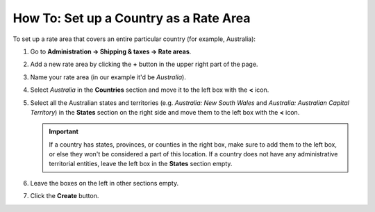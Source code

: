 ***************************************
How To: Set up a Country as a Rate Area
***************************************

To set up a rate area that covers an entire particular country (for example, Australia):

#. Go to **Administration → Shipping & taxes → Rate areas**.

#. Add a new rate area by clicking the **+** button in the upper right part of the page.

#. Name your rate area (in our example it'd be *Australia*).

#. Select *Australia* in the **Countries** section and move it to the left box with the **<** icon.

#. Select all the Australian states and territories (e.g. *Australia: New South Wales* and *Australia: Australian Capital Territory*) in the **States** section on the right side and move them to the left box with the **<** icon.

   .. important::

       If a country has states, provinces, or counties in the right box, make sure to add them to the left box, or else they won't be considered a part of this location. If a country does not have any administrative territorial entities, leave the left box in the **States** section empty.

#. Leave the boxes on the left in other sections empty.

#. Click the **Create** button.

   .. image:: img/country_location.png
       :align: center
       :alt: A location for a country in CS-Cart and Multi-Vendor.

.. meta::
   :description: How to create a rate area for an entire country in a CS-Cart or Multi-Vendor online store?
